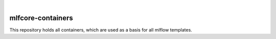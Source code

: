 .. image:: https://user-images.githubusercontent.com/21954664/84388841-84b4cc80-abf5-11ea-83f3-b8ce8de36e25.png
    :target: https://mlf-core.com
    :alt: mlf-core logo
        
|


mlfcore-containers
==========================

This repository holds all containers, which are used as a basis for all mlflow templates.
